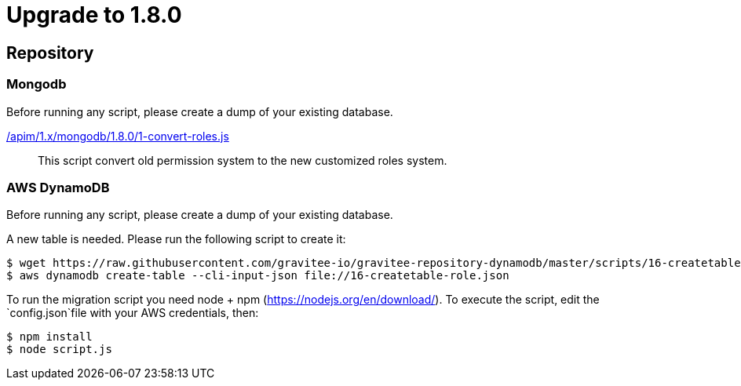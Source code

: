 = Upgrade to 1.8.0

== Repository
=== Mongodb

Before running any script, please create a dump of your existing database.

link:https://raw.githubusercontent.com/gravitee-io/gravitee-api-management/master/gravitee-apim-repository/gravitee-apim-repository-mongodb/src/main/resources/scripts/1.8.0/1-convert-roles.js[/apim/1.x/mongodb/1.8.0/1-convert-roles.js]::
This script convert old permission system to the new customized roles system.

=== AWS DynamoDB
Before running any script, please create a dump of your existing database.

A new table is needed. Please run the following script to create it:
```
$ wget https://raw.githubusercontent.com/gravitee-io/gravitee-repository-dynamodb/master/scripts/16-createtable-role.json
$ aws dynamodb create-table --cli-input-json file://16-createtable-role.json
```

To run the migration script you need node + npm (https://nodejs.org/en/download/).
To execute the script, edit the `config.json`file with your AWS credentials, then:
```
$ npm install
$ node script.js
```

